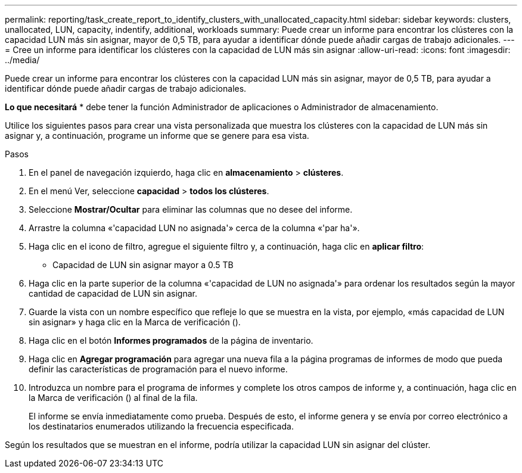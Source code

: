 ---
permalink: reporting/task_create_report_to_identify_clusters_with_unallocated_capacity.html 
sidebar: sidebar 
keywords: clusters, unallocated, LUN, capacity, indentify, additional, workloads 
summary: Puede crear un informe para encontrar los clústeres con la capacidad LUN más sin asignar, mayor de 0,5 TB, para ayudar a identificar dónde puede añadir cargas de trabajo adicionales. 
---
= Cree un informe para identificar los clústeres con la capacidad de LUN más sin asignar
:allow-uri-read: 
:icons: font
:imagesdir: ../media/


[role="lead"]
Puede crear un informe para encontrar los clústeres con la capacidad LUN más sin asignar, mayor de 0,5 TB, para ayudar a identificar dónde puede añadir cargas de trabajo adicionales.

*Lo que necesitará* * debe tener la función Administrador de aplicaciones o Administrador de almacenamiento.

Utilice los siguientes pasos para crear una vista personalizada que muestra los clústeres con la capacidad de LUN más sin asignar y, a continuación, programe un informe que se genere para esa vista.

.Pasos
. En el panel de navegación izquierdo, haga clic en *almacenamiento* > *clústeres*.
. En el menú Ver, seleccione *capacidad* > *todos los clústeres*.
. Seleccione *Mostrar/Ocultar* para eliminar las columnas que no desee del informe.
. Arrastre la columna «'capacidad LUN no asignada'» cerca de la columna «'par ha'».
. Haga clic en el icono de filtro, agregue el siguiente filtro y, a continuación, haga clic en *aplicar filtro*:
+
** Capacidad de LUN sin asignar mayor a 0.5 TB


. Haga clic en la parte superior de la columna «'capacidad de LUN no asignada'» para ordenar los resultados según la mayor cantidad de capacidad de LUN sin asignar.
. Guarde la vista con un nombre específico que refleje lo que se muestra en la vista, por ejemplo, «más capacidad de LUN sin asignar» y haga clic en la Marca de verificación (image:../media/blue_check.gif[""]).
. Haga clic en el botón *Informes programados* de la página de inventario.
. Haga clic en *Agregar programación* para agregar una nueva fila a la página programas de informes de modo que pueda definir las características de programación para el nuevo informe.
. Introduzca un nombre para el programa de informes y complete los otros campos de informe y, a continuación, haga clic en la Marca de verificación (image:../media/blue_check.gif[""]) al final de la fila.
+
El informe se envía inmediatamente como prueba. Después de esto, el informe genera y se envía por correo electrónico a los destinatarios enumerados utilizando la frecuencia especificada.



Según los resultados que se muestran en el informe, podría utilizar la capacidad LUN sin asignar del clúster.
